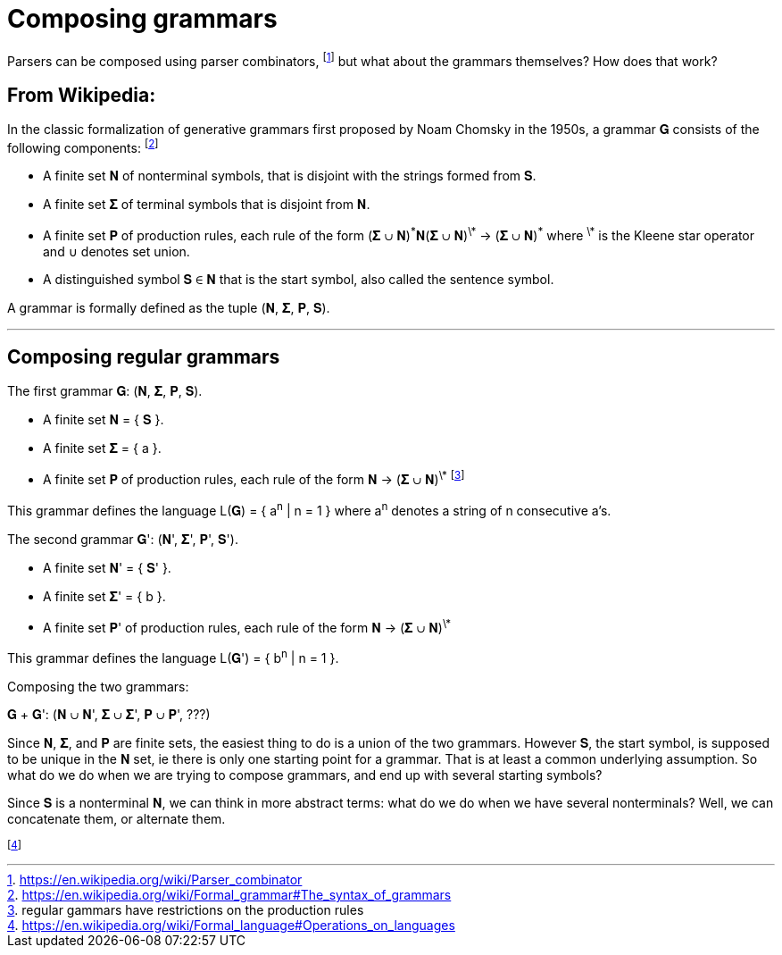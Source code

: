 # Composing grammars

Parsers can be composed using parser combinators,
  footnote:[https://en.wikipedia.org/wiki/Parser_combinator]
but what about the grammars themselves?
How does that work?

## From Wikipedia:

In the classic formalization of generative grammars first proposed by Noam Chomsky in the 1950s, a grammar 𝐆 consists of the following components:
  footnote:[https://en.wikipedia.org/wiki/Formal_grammar#The_syntax_of_grammars]

* A finite set 𝐍 of nonterminal symbols, that is disjoint with the strings formed from 𝐒.
* A finite set 𝚺 of terminal symbols that is disjoint from 𝐍.
* A finite set 𝐏 of production rules, each rule of the form (𝚺 ∪ 𝐍)^\*^𝐍(𝚺 ∪ 𝐍)^\*^ -> (𝚺 ∪ 𝐍)^\*^
where ^\*^ is the Kleene star operator and ∪ denotes set union. 
* A distinguished symbol 𝐒 ∈ 𝐍 that is the start symbol, also called the sentence symbol.

A grammar is formally defined as the tuple (𝐍, 𝚺, 𝐏, 𝐒). 

---

## Composing regular grammars

The first grammar 𝐆: (𝐍, 𝚺, 𝐏, 𝐒). 

* A finite set 𝐍 = { 𝐒 }.
* A finite set 𝚺  = { a }.
* A finite set 𝐏 of production rules, each rule of the form 𝐍 -> (𝚺 ∪ 𝐍)^\*^
footnote:[regular gammars have restrictions on the production rules]

This grammar defines the language L(𝐆) = { a^n^ | n = 1 } where a^n^ denotes a string of n consecutive a's.

The second grammar 𝐆': (𝐍', 𝚺', 𝐏', 𝐒'). 

* A finite set 𝐍' = { 𝐒' }.
* A finite set 𝚺'  = { b }.
* A finite set 𝐏' of production rules, each rule of the form 𝐍 -> (𝚺 ∪ 𝐍)^\*^

This grammar defines the language L(𝐆') = { b^n^ | n = 1 }.


Composing the two grammars:

𝐆 + 𝐆': (𝐍 ∪ 𝐍', 𝚺 ∪ 𝚺', 𝐏 ∪ 𝐏', ???)

Since 𝐍, 𝚺, and 𝐏 are finite sets, the easiest thing to do is a union of the two grammars.
However 𝐒, the start symbol, is supposed to be unique in the 𝐍 set, ie there is only one starting point for a grammar.
That is at least a common underlying assumption.
So what do we do when we are trying to compose grammars, and end up with several starting symbols?

Since 𝐒 is a nonterminal 𝐍, we can think in more abstract terms: what do we do when we have several nonterminals?
Well, we can concatenate them, or alternate them. 

footnote:[https://en.wikipedia.org/wiki/Formal_language#Operations_on_languages]
